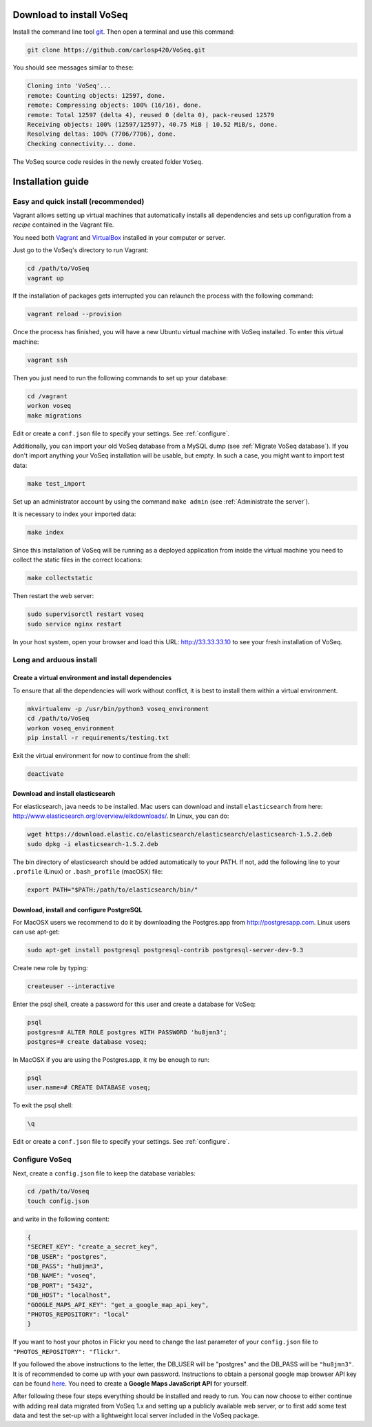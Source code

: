 .. _intro-install:

Download to install VoSeq
-------------------------
Install the command line tool `git <https://git-scm.com/downloads>`__.
Then open a terminal and use this command:

.. code:: shell

    git clone https://github.com/carlosp420/VoSeq.git

You should see messages similar to these:

.. code:: shell

    Cloning into 'VoSeq'...
    remote: Counting objects: 12597, done.
    remote: Compressing objects: 100% (16/16), done.
    remote: Total 12597 (delta 4), reused 0 (delta 0), pack-reused 12579
    Receiving objects: 100% (12597/12597), 40.75 MiB | 10.52 MiB/s, done.
    Resolving deltas: 100% (7706/7706), done.
    Checking connectivity... done.

The VoSeq source code resides in the newly created folder ``VoSeq``.

Installation guide
------------------

Easy and quick install (recommended)
^^^^^^^^^^^^^^^^^^^^^^^^^^^^^^^^^^^^
Vagrant allows setting up virtual machines that automatically installs all
dependencies and sets up configuration from a *recipe* contained in the Vagrant
file.

You need both `Vagrant <http://www.vagrantup.com/downloads.html>`__ and
`VirtualBox <https://www.virtualbox.org/wiki/Downloads>`__ installed in your
computer or server.

Just go to the VoSeq's directory to run Vagrant:

.. code:: shell

    cd /path/to/VoSeq
    vagrant up

If the installation of packages gets interrupted you can relaunch the process
with the following command:

.. code:: shell

    vagrant reload --provision


Once the process has finished, you will have a new Ubuntu virtual machine with
VoSeq installed. To enter this virtual machine:

.. code:: shell

    vagrant ssh

Then you just need to run the following commands to set up your database:

.. code:: shell

    cd /vagrant
    workon voseq
    make migrations

Edit or create a ``conf.json`` file to specify your settings. See
:ref:`configure`.

Additionally, you can import your old VoSeq database from a MySQL dump (see
:ref:`Migrate VoSeq database`). If you don't import anything your VoSeq
installation will be usable, but empty. In such a case, you might want to
import test data:

.. code:: shell

    make test_import



Set up an administrator account by using the command ``make admin``
(see :ref:`Administrate the server`).

It is necessary to index your imported data:

.. code:: shell

    make index

Since this installation of VoSeq will be running as a deployed application from
inside the virtual machine you need to collect the static files in the correct
locations:

.. code:: shell

    make collectstatic

Then restart the web server:

.. code:: shell

    sudo supervisorctl restart voseq
    sudo service nginx restart

In your host system, open your browser and load this URL:
http://33.33.33.10 to see your fresh installation of VoSeq.


Long and arduous install
^^^^^^^^^^^^^^^^^^^^^^^^

Create a virtual environment and install dependencies
"""""""""""""""""""""""""""""""""""""""""""""""""""""

To ensure that all the dependencies will work without conflict, it is best to install them within a virtual environment.

.. code:: shell

    mkvirtualenv -p /usr/bin/python3 voseq_environment
    cd /path/to/VoSeq
    workon voseq_environment
    pip install -r requirements/testing.txt

Exit the virtual environment for now to continue from the shell:

.. code:: shell

    deactivate

Download and install elasticsearch
""""""""""""""""""""""""""""""""""

For elasticsearch, java needs to be installed. Mac users can download and install ``elasticsearch`` from here:
http://www.elasticsearch.org/overview/elkdownloads/. In Linux, you can do:

.. code:: shell

    wget https://download.elastic.co/elasticsearch/elasticsearch/elasticsearch-1.5.2.deb
    sudo dpkg -i elasticsearch-1.5.2.deb

The bin directory of elasticsearch should be added automatically to your PATH. If not, add the following
line to your ``.profile`` (Linux) or ``.bash_profile`` (macOSX) file:

.. code:: shell

    export PATH="$PATH:/path/to/elasticsearch/bin/"

Download, install and configure PostgreSQL
""""""""""""""""""""""""""""""""""""""""""

For MacOSX users we recommend to do it by downloading the Postgres.app from http://postgresapp.com.
Linux users can use apt-get:

.. code:: shell

    sudo apt-get install postgresql postgresql-contrib postgresql-server-dev-9.3

Create new role by typing:

.. code:: shell

    createuser --interactive

Enter the psql shell, create a password for this user and create a database for VoSeq:

.. code:: shell

    psql
    postgres=# ALTER ROLE postgres WITH PASSWORD 'hu8jmn3';
    postgres=# create database voseq;


In MacOSX if you are using the Postgres.app, it my be enough to run:

.. code:: shell

    psql
    user.name=# CREATE DATABASE voseq;

To exit the psql shell:

.. code:: shell

    \q

Edit or create a ``conf.json`` file to specify your settings. See
:ref:`configure`.

.. _configure:

Configure VoSeq
^^^^^^^^^^^^^^^

Next, create a ``config.json`` file to keep the database variables:

.. code:: shell

    cd /path/to/Voseq
    touch config.json

and write in the following content:

.. code:: javascript

    {
    "SECRET_KEY": "create_a_secret_key",
    "DB_USER": "postgres",
    "DB_PASS": "hu8jmn3",
    "DB_NAME": "voseq",
    "DB_PORT": "5432",
    "DB_HOST": "localhost",
    "GOOGLE_MAPS_API_KEY": "get_a_google_map_api_key",
    "PHOTOS_REPOSITORY": "local"
    }

If you want to host your photos in Flickr you need to change the last parameter
of your ``config.json`` file to ``"PHOTOS_REPOSITORY": "flickr"``.

If you followed the above instructions to the letter, the DB_USER will be "postgres"
and the DB_PASS will be ``"hu8jmn3"``. It is of recommended to come up with your
own password. Instructions to obtain a personal google map browser API key can be found
`here <https://developers.google.com/maps/documentation/javascript/tutorial>`__.
You need to create a **Google Maps JavaScript API** for yourself.

After following these four steps everything should be installed and ready to run.
You can now choose to either continue with adding real data migrated from VoSeq 1.x
and setting up a publicly available web server, or to first add some test data and
test the set-up with a lightweight local server included in the VoSeq package.
